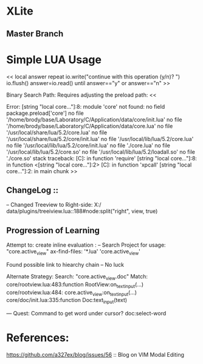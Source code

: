 * XLite


** Master Branch

 


* Simple LUA Usage

<<
local answer
repeat
   io.write("continue with this operation (y/n)? ")
   io.flush()
   answer=io.read()
until answer=="y" or answer=="n"
>>


Binary Search Path:
 Requires adjusting the preload path:
<<

Error: [string "local core..."]:8: module 'core' not found:
	no field package.preload['core']
	no file '/home/brody/base/Laboratory/C/Application/data/core/init.lua'
	no file '/home/brody/base/Laboratory/C/Application/data/core.lua'
	no file '/usr/local/share/lua/5.2/core.lua'
	no file '/usr/local/share/lua/5.2/core/init.lua'
	no file '/usr/local/lib/lua/5.2/core.lua'
	no file '/usr/local/lib/lua/5.2/core/init.lua'
	no file './core.lua'
	no file '/usr/local/lib/lua/5.2/core.so'
	no file '/usr/local/lib/lua/5.2/loadall.so'
	no file './core.so'
stack traceback:
	[C]: in function 'require'
	[string "local core..."]:8: in function <[string "local core..."]:2>
	[C]: in function 'xpcall'
	[string "local core..."]:2: in main chunk
>>





** ChangeLog ::

 -- Changed Treeview to Right-side:
  X:/
  data/plugins/treeiview.lua::188#node:split("right", view, true)



** Progression of Learning

 Attempt to: create inline evaluation :
  -- Search Project for usage: "core.active_view"
   ax-find-files: '*.lua' 'core.active_view'

 Found possible link to hiearchy chain
  -- No luck

 Alternate Strategy:
  Search: "core.active_view.doc"
  Match:
  core/rootview.lua:483:function RootView:on_text_input(...)
  core/rootview.lua:484:  core.active_view:on_text_input(...)
  core/doc/init.lua:335:function Doc:text_input(text)



 --- Quest: Command to get word under cursor?
  doc:select-word



* References:
https://github.com/a327ex/blog/issues/56 :: Blog on VIM Modal Editing


